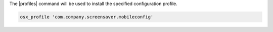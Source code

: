 .. This is an included how-to.

The |profiles| command will be used to install the specified configuration profile.

.. code-block:: ruby

  osx_profile 'com.company.screensaver.mobileconfig'
